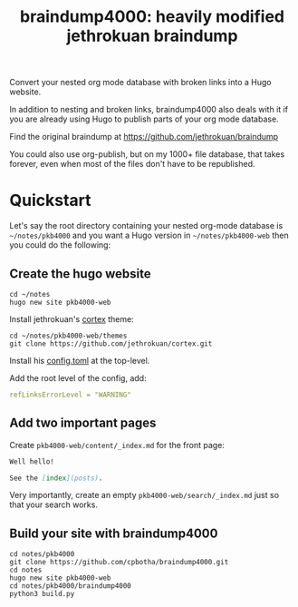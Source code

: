 #+TITLE: braindump4000: heavily modified jethrokuan braindump

Convert your nested org mode database with broken links into a Hugo website.

In addition to nesting and broken links, braindump4000 also deals with it if
you are already using Hugo to publish parts of your org mode database.

Find the original braindump at https://github.com/jethrokuan/braindump

You could also use org-publish, but on my 1000+ file database, that takes
forever, even when most of the files don't have to be republished.

* Quickstart

Let's say the root directory containing your nested org-mode database is
=~/notes/pkb4000= and you want a Hugo version in =~/notes/pkb4000-web= then you
could do the following:

** Create the hugo website

#+begin_src shell
  cd ~/notes
  hugo new site pkb4000-web
#+end_src

Install jethrokuan's [[https://github.com/jethrokuan/cortex][cortex]] theme:

#+begin_src shell
  cd ~/notes/pkb4000-web/themes
  git clone https://github.com/jethrokuan/cortex.git
#+end_src

Install his [[https://github.com/jethrokuan/braindump/blob/master/config.toml][config.toml]] at the top-level.

Add the root level of the config, add:

#+begin_src yaml
refLinksErrorLevel = "WARNING"
#+end_src

** Add two important pages

Create =pkb4000-web/content/_index.md= for the front page:

#+begin_src markdown
Well hello!

See the [index](posts).
#+end_src

Very importantly, create an empty =pkb4000-web/search/_index.md= just so that your search works.

** Build your site with braindump4000

#+begin_src shell
  cd notes/pkb4000
  git clone https://github.com/cpbotha/braindump4000.git
  cd notes
  hugo new site pkb4000-web
  cd notes/pkb4000/braindump4000
  python3 build.py
#+end_src






